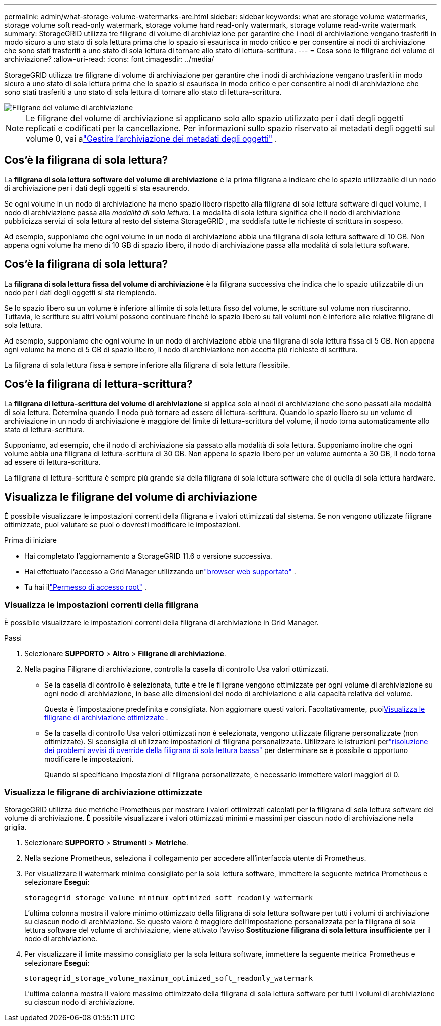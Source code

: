 ---
permalink: admin/what-storage-volume-watermarks-are.html 
sidebar: sidebar 
keywords: what are storage volume watermarks, storage volume soft read-only watermark, storage volume hard read-only watermark, storage volume read-write watermark 
summary: StorageGRID utilizza tre filigrane di volume di archiviazione per garantire che i nodi di archiviazione vengano trasferiti in modo sicuro a uno stato di sola lettura prima che lo spazio si esaurisca in modo critico e per consentire ai nodi di archiviazione che sono stati trasferiti a uno stato di sola lettura di tornare allo stato di lettura-scrittura. 
---
= Cosa sono le filigrane del volume di archiviazione?
:allow-uri-read: 
:icons: font
:imagesdir: ../media/


[role="lead"]
StorageGRID utilizza tre filigrane di volume di archiviazione per garantire che i nodi di archiviazione vengano trasferiti in modo sicuro a uno stato di sola lettura prima che lo spazio si esaurisca in modo critico e per consentire ai nodi di archiviazione che sono stati trasferiti a uno stato di sola lettura di tornare allo stato di lettura-scrittura.

image::../media/storage_volume_watermarks.png[Filigrane del volume di archiviazione]


NOTE: Le filigrane del volume di archiviazione si applicano solo allo spazio utilizzato per i dati degli oggetti replicati e codificati per la cancellazione.  Per informazioni sullo spazio riservato ai metadati degli oggetti sul volume 0, vai alink:managing-object-metadata-storage.html["Gestire l'archiviazione dei metadati degli oggetti"] .



== Cos'è la filigrana di sola lettura?

La *filigrana di sola lettura software del volume di archiviazione* è la prima filigrana a indicare che lo spazio utilizzabile di un nodo di archiviazione per i dati degli oggetti si sta esaurendo.

Se ogni volume in un nodo di archiviazione ha meno spazio libero rispetto alla filigrana di sola lettura software di quel volume, il nodo di archiviazione passa alla _modalità di sola lettura_.  La modalità di sola lettura significa che il nodo di archiviazione pubblicizza servizi di sola lettura al resto del sistema StorageGRID , ma soddisfa tutte le richieste di scrittura in sospeso.

Ad esempio, supponiamo che ogni volume in un nodo di archiviazione abbia una filigrana di sola lettura software di 10 GB.  Non appena ogni volume ha meno di 10 GB di spazio libero, il nodo di archiviazione passa alla modalità di sola lettura software.



== Cos'è la filigrana di sola lettura?

La *filigrana di sola lettura fissa del volume di archiviazione* è la filigrana successiva che indica che lo spazio utilizzabile di un nodo per i dati degli oggetti si sta riempiendo.

Se lo spazio libero su un volume è inferiore al limite di sola lettura fisso del volume, le scritture sul volume non riusciranno.  Tuttavia, le scritture su altri volumi possono continuare finché lo spazio libero su tali volumi non è inferiore alle relative filigrane di sola lettura.

Ad esempio, supponiamo che ogni volume in un nodo di archiviazione abbia una filigrana di sola lettura fissa di 5 GB.  Non appena ogni volume ha meno di 5 GB di spazio libero, il nodo di archiviazione non accetta più richieste di scrittura.

La filigrana di sola lettura fissa è sempre inferiore alla filigrana di sola lettura flessibile.



== Cos'è la filigrana di lettura-scrittura?

La *filigrana di lettura-scrittura del volume di archiviazione* si applica solo ai nodi di archiviazione che sono passati alla modalità di sola lettura.  Determina quando il nodo può tornare ad essere di lettura-scrittura.  Quando lo spazio libero su un volume di archiviazione in un nodo di archiviazione è maggiore del limite di lettura-scrittura del volume, il nodo torna automaticamente allo stato di lettura-scrittura.

Supponiamo, ad esempio, che il nodo di archiviazione sia passato alla modalità di sola lettura.  Supponiamo inoltre che ogni volume abbia una filigrana di lettura-scrittura di 30 GB.  Non appena lo spazio libero per un volume aumenta a 30 GB, il nodo torna ad essere di lettura-scrittura.

La filigrana di lettura-scrittura è sempre più grande sia della filigrana di sola lettura software che di quella di sola lettura hardware.



== Visualizza le filigrane del volume di archiviazione

È possibile visualizzare le impostazioni correnti della filigrana e i valori ottimizzati dal sistema.  Se non vengono utilizzate filigrane ottimizzate, puoi valutare se puoi o dovresti modificare le impostazioni.

.Prima di iniziare
* Hai completato l'aggiornamento a StorageGRID 11.6 o versione successiva.
* Hai effettuato l'accesso a Grid Manager utilizzando unlink:../admin/web-browser-requirements.html["browser web supportato"] .
* Tu hai illink:admin-group-permissions.html["Permesso di accesso root"] .




=== Visualizza le impostazioni correnti della filigrana

È possibile visualizzare le impostazioni correnti della filigrana di archiviazione in Grid Manager.

.Passi
. Selezionare *SUPPORTO* > *Altro* > *Filigrane di archiviazione*.
. Nella pagina Filigrane di archiviazione, controlla la casella di controllo Usa valori ottimizzati.
+
** Se la casella di controllo è selezionata, tutte e tre le filigrane vengono ottimizzate per ogni volume di archiviazione su ogni nodo di archiviazione, in base alle dimensioni del nodo di archiviazione e alla capacità relativa del volume.
+
Questa è l'impostazione predefinita e consigliata.  Non aggiornare questi valori. Facoltativamente, puoi<<view-optimized-storage-watermarks,Visualizza le filigrane di archiviazione ottimizzate>> .

** Se la casella di controllo Usa valori ottimizzati non è selezionata, vengono utilizzate filigrane personalizzate (non ottimizzate).  Si sconsiglia di utilizzare impostazioni di filigrana personalizzate.  Utilizzare le istruzioni perlink:../troubleshoot/troubleshoot-low-watermark-alert.html["risoluzione dei problemi avvisi di override della filigrana di sola lettura bassa"] per determinare se è possibile o opportuno modificare le impostazioni.
+
Quando si specificano impostazioni di filigrana personalizzate, è necessario immettere valori maggiori di 0.







=== [[view-optimized-storage-watermarks]]Visualizza le filigrane di archiviazione ottimizzate

StorageGRID utilizza due metriche Prometheus per mostrare i valori ottimizzati calcolati per la filigrana di sola lettura software del volume di archiviazione.  È possibile visualizzare i valori ottimizzati minimi e massimi per ciascun nodo di archiviazione nella griglia.

. Selezionare *SUPPORTO* > *Strumenti* > *Metriche*.
. Nella sezione Prometheus, seleziona il collegamento per accedere all'interfaccia utente di Prometheus.
. Per visualizzare il watermark minimo consigliato per la sola lettura software, immettere la seguente metrica Prometheus e selezionare *Esegui*:
+
`storagegrid_storage_volume_minimum_optimized_soft_readonly_watermark`

+
L'ultima colonna mostra il valore minimo ottimizzato della filigrana di sola lettura software per tutti i volumi di archiviazione su ciascun nodo di archiviazione.  Se questo valore è maggiore dell'impostazione personalizzata per la filigrana di sola lettura software del volume di archiviazione, viene attivato l'avviso *Sostituzione filigrana di sola lettura insufficiente* per il nodo di archiviazione.

. Per visualizzare il limite massimo consigliato per la sola lettura software, immettere la seguente metrica Prometheus e selezionare *Esegui*:
+
`storagegrid_storage_volume_maximum_optimized_soft_readonly_watermark`

+
L'ultima colonna mostra il valore massimo ottimizzato della filigrana di sola lettura software per tutti i volumi di archiviazione su ciascun nodo di archiviazione.


